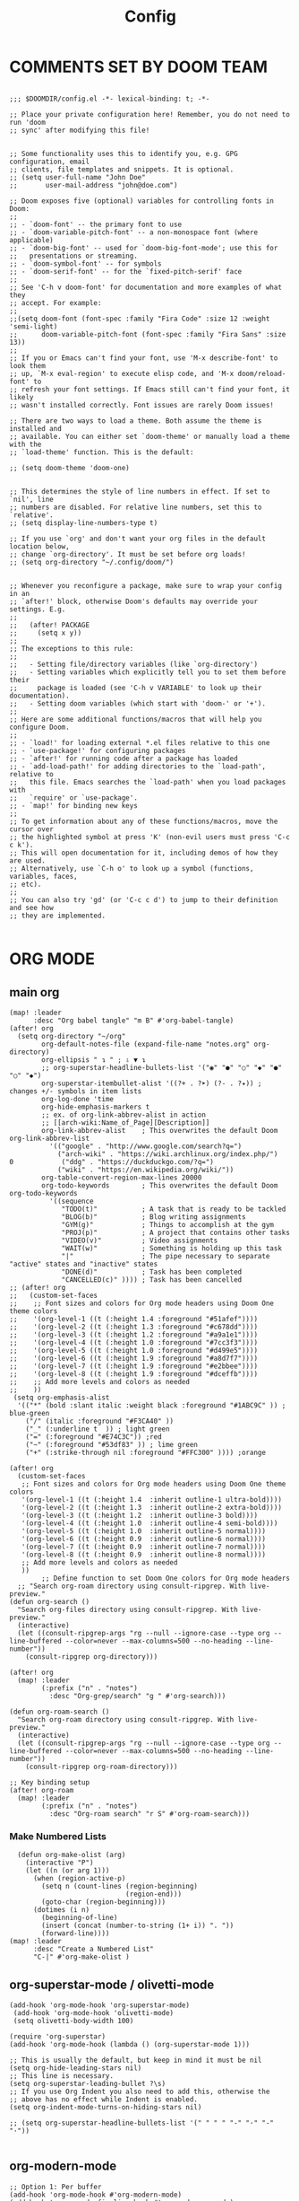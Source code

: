 #+title: Config
#+auto_tangle: t
#+STARTUP: showeverything
#+PROPERTY:header-args :tangle config.el

* COMMENTS SET BY DOOM TEAM
#+begin_src elisp

;;; $DOOMDIR/config.el -*- lexical-binding: t; -*-

;; Place your private configuration here! Remember, you do not need to run 'doom
;; sync' after modifying this file!


;; Some functionality uses this to identify you, e.g. GPG configuration, email
;; clients, file templates and snippets. It is optional.
;; (setq user-full-name "John Doe"
;;       user-mail-address "john@doe.com")

;; Doom exposes five (optional) variables for controlling fonts in Doom:
;;
;; - `doom-font' -- the primary font to use
;; - `doom-variable-pitch-font' -- a non-monospace font (where applicable)
;; - `doom-big-font' -- used for `doom-big-font-mode'; use this for
;;   presentations or streaming.
;; - `doom-symbol-font' -- for symbols
;; - `doom-serif-font' -- for the `fixed-pitch-serif' face
;;
;; See 'C-h v doom-font' for documentation and more examples of what they
;; accept. For example:
;;
;;(setq doom-font (font-spec :family "Fira Code" :size 12 :weight 'semi-light)
;;      doom-variable-pitch-font (font-spec :family "Fira Sans" :size 13))
;;
;; If you or Emacs can't find your font, use 'M-x describe-font' to look them
;; up, `M-x eval-region' to execute elisp code, and 'M-x doom/reload-font' to
;; refresh your font settings. If Emacs still can't find your font, it likely
;; wasn't installed correctly. Font issues are rarely Doom issues!

;; There are two ways to load a theme. Both assume the theme is installed and
;; available. You can either set `doom-theme' or manually load a theme with the
;; `load-theme' function. This is the default:

;; (setq doom-theme 'doom-one)


;; This determines the style of line numbers in effect. If set to `nil', line
;; numbers are disabled. For relative line numbers, set this to `relative'.
;; (setq display-line-numbers-type t)

;; If you use `org' and don't want your org files in the default location below,
;; change `org-directory'. It must be set before org loads!
;; (setq org-directory "~/.config/doom/")


;; Whenever you reconfigure a package, make sure to wrap your config in an
;; `after!' block, otherwise Doom's defaults may override your settings. E.g.
;;
;;   (after! PACKAGE
;;     (setq x y))
;;
;; The exceptions to this rule:
;;
;;   - Setting file/directory variables (like `org-directory')
;;   - Setting variables which explicitly tell you to set them before their
;;     package is loaded (see 'C-h v VARIABLE' to look up their documentation).
;;   - Setting doom variables (which start with 'doom-' or '+').
;;
;; Here are some additional functions/macros that will help you configure Doom.
;;
;; - `load!' for loading external *.el files relative to this one
;; - `use-package!' for configuring packages
;; - `after!' for running code after a package has loaded
;; - `add-load-path!' for adding directories to the `load-path', relative to
;;   this file. Emacs searches the `load-path' when you load packages with
;;   `require' or `use-package'.
;; - `map!' for binding new keys
;;
;; To get information about any of these functions/macros, move the cursor over
;; the highlighted symbol at press 'K' (non-evil users must press 'C-c c k').
;; This will open documentation for it, including demos of how they are used.
;; Alternatively, use `C-h o' to look up a symbol (functions, variables, faces,
;; etc).
;;
;; You can also try 'gd' (or 'C-c c d') to jump to their definition and see how
;; they are implemented.

#+end_src
* ORG MODE
** main org
#+begin_src elisp
(map! :leader
      :desc "Org babel tangle" "m B" #'org-babel-tangle)
(after! org
  (setq org-directory "~/org"
        org-default-notes-file (expand-file-name "notes.org" org-directory)
        org-ellipsis " ↴ " ; ⇩ ▼ ↴
        ;; org-superstar-headline-bullets-list '("◉" "●" "○" "◆" "●" "○" "◆")
        org-superstar-itembullet-alist '((?+ . ?➤) (?- . ?✦)) ; changes +/- symbols in item lists
        org-log-done 'time
        org-hide-emphasis-markers t
        ;; ex. of org-link-abbrev-alist in action
        ;; [[arch-wiki:Name_of_Page][Description]]
        org-link-abbrev-alist    ; This overwrites the default Doom org-link-abbrev-list
          '(("google" . "http://www.google.com/search?q=")
            ("arch-wiki" . "https://wiki.archlinux.org/index.php/")
0            ("ddg" . "https://duckduckgo.com/?q=")
            ("wiki" . "https://en.wikipedia.org/wiki/"))
        org-table-convert-region-max-lines 20000
        org-todo-keywords        ; This overwrites the default Doom org-todo-keywords
          '((sequence
             "TODO(t)"           ; A task that is ready to be tackled
             "BLOG(b)"           ; Blog writing assignments
             "GYM(g)"            ; Things to accomplish at the gym
             "PROJ(p)"           ; A project that contains other tasks
             "VIDEO(v)"          ; Video assignments
             "WAIT(w)"           ; Something is holding up this task
             "|"                 ; The pipe necessary to separate "active" states and "inactive" states
             "DONE(d)"           ; Task has been completed
             "CANCELLED(c)" )))) ; Task has been cancelled
;; (after! org
;;   (custom-set-faces
;;    ;; Font sizes and colors for Org mode headers using Doom One theme colors
;;    '(org-level-1 ((t (:height 1.4 :foreground "#51afef"))))
;;    '(org-level-2 ((t (:height 1.3 :foreground "#c678dd"))))
;;    '(org-level-3 ((t (:height 1.2 :foreground "#a9a1e1"))))
;;    '(org-level-4 ((t (:height 1.0 :foreground "#7cc3f3"))))
;;    '(org-level-5 ((t (:height 1.0 :foreground "#d499e5"))))
;;    '(org-level-6 ((t (:height 1.9 :foreground "#a8d7f7"))))
;;    '(org-level-7 ((t (:height 1.9 :foreground "#e2bbee"))))
;;    '(org-level-8 ((t (:height 1.9 :foreground "#dceffb"))))
;;    ;; Add more levels and colors as needed
;;    ))
 (setq org-emphasis-alist
  '(("*" (bold :slant italic :weight black :foreground "#1ABC9C" )) ; blue-green
    ("/" (italic :foreground "#F3CA40" ))
    ("_" (:underline t  )) ; light green
    ("=" (:foreground "#E74C3C")) ;red
    ("~" (:foreground "#53df83" )) ; lime green
    ("+" (:strike-through nil :foreground "#FFC300" )))) ;orange

(after! org
  (custom-set-faces
   ;; Font sizes and colors for Org mode headers using Doom One theme colors
   '(org-level-1 ((t (:height 1.4  :inherit outline-1 ultra-bold))))
   '(org-level-2 ((t (:height 1.3  :inherit outline-2 extra-bold))))
   '(org-level-3 ((t (:height 1.2  :inherit outline-3 bold))))
   '(org-level-4 ((t (:height 1.0  :inherit outline-4 semi-bold))))
   '(org-level-5 ((t (:height 1.0  :inherit outline-5 normal))))
   '(org-level-6 ((t (:height 0.9  :inherit outline-6 normal))))
   '(org-level-7 ((t (:height 0.9  :inherit outline-7 normal))))
   '(org-level-8 ((t (:height 0.9  :inherit outline-8 normal))))
   ;; Add more levels and colors as needed
   ))
        ;; Define function to set Doom One colors for Org mode headers
  ;; "Search org-roam directory using consult-ripgrep. With live-preview."
(defun org-search ()
  "Search org-files directory using consult-ripgrep. With live-preview."
  (interactive)
  (let ((consult-ripgrep-args "rg --null --ignore-case --type org --line-buffered --color=never --max-columns=500 --no-heading --line-number"))
    (consult-ripgrep org-directory)))

(after! org
  (map! :leader
        (:prefix ("n" . "notes")
          :desc "Org-grep/search" "g " #'org-search)))

(defun org-roam-search ()
  "Search org-roam directory using consult-ripgrep. With live-preview."
  (interactive)
  (let ((consult-ripgrep-args "rg --null --ignore-case --type org --line-buffered --color=never --max-columns=500 --no-heading --line-number"))
    (consult-ripgrep org-roam-directory)))

;; Key binding setup
(after! org-roam
  (map! :leader
        (:prefix ("n" . "notes")
          :desc "Org-roam search" "r S" #'org-roam-search)))
#+end_src
*** Make Numbered Lists
#+begin_src elisp
  (defun org-make-olist (arg)
    (interactive "P")
    (let ((n (or arg 1)))
      (when (region-active-p)
        (setq n (count-lines (region-beginning)
                             (region-end)))
        (goto-char (region-beginning)))
      (dotimes (i n)
        (beginning-of-line)
        (insert (concat (number-to-string (1+ i)) ". "))
        (forward-line))))
(map! :leader
      :desc "Create a Numbered List"
      "C-|" #'org-make-olist )
#+end_src
** org-superstar-mode / olivetti-mode
#+begin_src elisp
(add-hook 'org-mode-hook 'org-superstar-mode)
 (add-hook 'org-mode-hook 'olivetti-mode)
 (setq olivetti-body-width 100)

(require 'org-superstar)
(add-hook 'org-mode-hook (lambda () (org-superstar-mode 1)))

;; This is usually the default, but keep in mind it must be nil
(setq org-hide-leading-stars nil)
;; This line is necessary.
(setq org-superstar-leading-bullet ?\s)
;; If you use Org Indent you also need to add this, otherwise the
;; above has no effect while Indent is enabled.
(setq org-indent-mode-turns-on-hiding-stars nil)

;; (setq org-superstar-headline-bullets-list '(" " " " "-" "·" "-" "·"))

#+end_src
** org-modern-mode
#+begin_src elisp
;; Option 1: Per buffer
(add-hook 'org-mode-hook #'org-modern-mode)
(add-hook 'org-agenda-finalize-hook #'org-modern-agenda)

;; Option 2: Globally
;; (with-eval-after-load 'org (global-org-modern-mode))
#+end_src
** Org-auto-tangle
=org-auto-tangle= allows you to add the option =#+auto_tangle: t= in your Org file so that it automatically tangles when you save the document.  I have made adding this to your file even easier by creating a function 'dt/insert-auto-tangle-tag' and setting it to a keybinding 'SPC i a'.
#+begin_src elisp
(use-package! org-auto-tangle
  :defer t
  :hook (org-mode . org-auto-tangle-mode)
  :config
  (setq org-auto-tangle-default t))

(defun dt/insert-auto-tangle-tag ()
  "Insert auto-tangle tag in a literate config."
  (interactive)
  (evil-org-open-below 1)
  (insert "#+auto_tangle: t ")
  (evil-force-normal-state))

(map! :leader
      :desc "Insert auto_tangle tag" "i a" #'dt/insert-auto-tangle-tag)
#+end_src

  drwxr-xr-x 1 ayako ayako  624 Jul 13 04:07
** org roam
#+begin_src elisp
(after! org-roam
  (setq org-roam-directory "~/roam/")
  (setq org-roam-completion-everywhere t)
  ;; (setq org-roam-graph-viewer "~/usr/bin/brave")
  ;; Additional keybinding in org-mode-map
  (map! :map org-mode-map
        ;; Use `C-M-i` for completion-at-point
        "C-M-i" #'completion-at-point)
  ;; Enable org-roam
  (org-roam-db-autosync-enable))

(use-package! websocket
  :after org-roam)

(use-package! org-roam-ui
  :after org-roam ;; or :after org
  ;;         normally we'd recommend hooking orui after org-roam, but since org-roam does not have
  ;;         a hookable mode anymore, you're advised to pick something yourself
  ;;         if you don't care about startup time, use
  ;;  :hook (after-init . org-roam-ui-mode)
  :config
  (setq org-roam-ui-sync-theme t
        org-roam-ui-follow t
        org-roam-ui-update-on-save t
        org-roam-ui-open-on-start t))

;; Bind this to SPC n r I
(defun org-roam-node-insert-immediate (arg &rest args)
  (interactive "P")
  (let ((args (cons arg args))
        (org-roam-capture-templates (list (append (car org-roam-capture-templates)
                                                  '(:immediate-finish t)))))
    (apply #'org-roam-node-insert args)))

(map! :leader
      :prefix ("n" . "notes")
      :desc "Insert org-roam node" "r I" #'org-roam-node-insert-immediate)

;; Removing timestamp from filename
(after! org-roam
  (setq org-roam-capture-templates
        '(("d" "default" plain "%?"
           :target (file+head "${slug}.org"
                              "#+title: ${title}\n")
           :unnarrowed t))))
#+end_src
** org agenda
#+begin_src elisp
(after! org
  (setq org-agenda-files
  '("~/org/agenda.org")))

(after! org-agenda
(setq
   ;; org-fancy-priorities-list '("[A]" "[B]" "[C]")
   ;; org-fancy-priorities-list '("❗" "[B]" "[C]")
   ;; org-fancy-priorities-list '("🔴" "🟡" "🟢")
   ;; org-fancy-priorities-list '("🔴" "🔵" "🟢")
   org-fancy-priorities-list '("🟥" "🟧" "🟨")
   org-priority-faces
   '((?A :foreground "#ff6c6b" :weight bold)
     (?B :foreground "#98be65" :weight bold)
     (?C :foreground "#c678dd" :weight bold))
   org-agenda-block-separator 8411)

(setq org-agenda-custom-commands
      '(("v" "A better agenda view"
         ((tags "PRIORITY=\"A\""
                ((org-agenda-skip-function '(org-agenda-skip-entry-if 'todo 'done))
                 (org-agenda-overriding-header "High-priority unfinished tasks:")))
          (tags "PRIORITY=\"B\""
                ((org-agenda-skip-function '(org-agenda-skip-entry-if 'todo 'done))
                 (org-agenda-overriding-header "Medium-priority unfinished tasks:")))
          (tags "PRIORITY=\"C\""
                ((org-agenda-skip-function '(org-agenda-skip-entry-if 'todo 'done))
                 (org-agenda-overriding-header "Low-priority unfinished tasks:")))
          (tags "customtag"
                ((org-agenda-skip-function '(org-agenda-skip-entry-if 'todo 'done))
                 (org-agenda-overriding-header "Tasks marked with customtag:")))

          (agenda "")
          (alltodo ""))))))
#+end_src
** deft
#+begin_src elisp
(after! deft
(setq deft-directory "~/roam/"
;; (setq deft-directory "~/notes/"
      deft-extension '("txt" "org" "md")
      ;; deft-strip-summary-regexp "\\([\n ]\\|^#\\+[[:upper:][:lower:]_]+:.*$\\)"
      ;; deft-strip-summary-regexp ":PROPERTIES:\n\\(.+\n\\)+:END:\n"
      deft-use-filename-as-title t
      deft-recursive t))
#+end_src

#+RESULTS:
** denote
#+begin_src elisp
(require 'denote)
;; Remember to check the doc strings of those variables.
(setq denote-directory (expand-file-name "~/notes/"))
(setq denote-save-buffers nil)
(setq denote-known-keywords '("emacs" "philosophy" "politics" "economics"))
(setq denote-infer-keywords t)
(setq denote-sort-keywords t)
(setq denote-file-type nil) ; Org is the default, set others here
(setq denote-prompts '(title keywords))
(setq denote-excluded-directories-regexp nil)
(setq denote-excluded-keywords-regexp nil)
(setq denote-rename-confirmations '(rewrite-front-matter modify-file-name))
(setq denote-save-buffer t)
;; Pick dates, where relevant, with Org's advanced interface:
(setq denote-date-prompt-use-org-read-date t)


;; Like the default, but upcase the entries
(setq denote-org-front-matter
  "#+TITLE:      %s
#+DATE:       %s
#+FILETAGS:   %s
#+IDENTIFIER: %s
\n")

;; Read this manual for how to specify `denote-templates'.  We do not
;; include an example here to avoid potential confusion.


(setq denote-date-format nil) ; read doc string

;; By default, we do not show the context of links.  We just display
;; file names.  This provides a more informative view.
(setq denote-backlinks-show-context t)

;; Also see `denote-link-backlinks-display-buffer-action' which is a bit
;; advanced.

;; If you use Markdown or plain text files (Org renders links as buttons
;; right away)
(add-hook 'text-mode-hook #'denote-fontify-links-mode-maybe)

;; We use different ways to specify a path for demo purposes.
;; (setq denote-dired-directories
;;       (list denote-directory
;;             (thread-last denote-directory (expand-file-name "attachments"))
;;             (expand-file-name "~/Documents/books")))

;; Generic (great if you rename files Denote-style in lots of places):
;; (add-hook 'dired-mode-hook #'denote-dired-mode)
;;
;; OR if only want it in `denote-dired-directories':
(add-hook 'dired-mode-hook #'denote-dired-mode-in-directories)


;; Automatically rename Denote buffers using the `denote-rename-buffer-format'.
(denote-rename-buffer-mode 1)

;; Denote DOES NOT define any key bindings.  This is for the user to
;; decide.  For example:
(let ((map global-map))
  (define-key map (kbd "C-c n n") #'denote)
  (define-key map (kbd "C-c n c") #'denote-region) ; "contents" mnemonic
  (define-key map (kbd "C-c n N") #'denote-type)
  (define-key map (kbd "C-c n d") #'denote-date)
  (define-key map (kbd "C-c n z") #'denote-signature) ; "zettelkasten" mnemonic
  (define-key map (kbd "C-c n s") #'denote-subdirectory)
  (define-key map (kbd "C-c n t") #'denote-template)
  ;; If you intend to use Denote with a variety of file types, it is
  ;; easier to bind the link-related commands to the `global-map', as
  ;; shown here.  Otherwise follow the same pattern for `org-mode-map',
  ;; `markdown-mode-map', and/or `text-mode-map'.
  (define-key map (kbd "C-c n i") #'denote-link) ; "insert" mnemonic
  (define-key map (kbd "C-c n I") #'denote-add-links)
  (define-key map (kbd "C-c n b") #'denote-backlinks)
  (define-key map (kbd "C-c n f f") #'denote-find-link)
  (define-key map (kbd "C-c n f b") #'denote-find-backlink)
  ;; Note that `denote-rename-file' can work from any context, not just
  ;; Dired bufffers.  That is why we bind it here to the `global-map'.
  (define-key map (kbd "C-c n r") #'denote-rename-file)
  (define-key map (kbd "C-c n R") #'denote-rename-file-using-front-matter))

;; Key bindings specifically for Dired.
(let ((map dired-mode-map))
  (define-key map (kbd "C-c C-d C-i") #'denote-link-dired-marked-notes)
  (define-key map (kbd "C-c C-d C-r") #'denote-dired-rename-files)
  (define-key map (kbd "C-c C-d C-k") #'denote-dired-rename-marked-files-with-keywords)
  (define-key map (kbd "C-c C-d C-R") #'denote-dired-rename-marked-files-using-front-matter))

(with-eval-after-load 'org-capture
  (setq denote-org-capture-specifiers "%l\n%i\n%?")
  (add-to-list 'org-capture-templates
               '("n" "New note (with denote.el)" plain
                 (file denote-last-path)
                 #'denote-org-capture
                 :no-save t
                 :immediate-finish nil
                 :kill-buffer t
                 :jump-to-captured t)))

;; Also check the commands `denote-link-after-creating',
;; `denote-link-or-create'.  You may want to bind them to keys as well.


;; If you want to have Denote commands available via a right click
;; context menu, use the following and then enable
;; `context-menu-mode'.
(add-hook 'context-menu-functions #'denote-context-menu)
#+end_src

* OTHER CONFIG
** multi-vterm
+ [[https://github.com/suonlight/multi-vterm][multi-vterm github]]
#+begin_src elisp
(use-package multi-vterm :ensure t)
;; Define keybindings for multi-vterm in Doom Emacs
(map! :leader
      (:prefix ("-" . "multi-vterm")
        :desc "Open multi-vterm" "t" #'multi-vterm
        :desc "Next vterm" "n" #'multi-vterm-next
        :desc "Previous vterm" "p" #'multi-vterm-prev))


#+end_src
** which key
#+begin_src elisp
(setq which-key-use-C-h-commands 't)
#+end_src
** pixel-scroll
#+begin_src elisp
;; (pixel-scroll-mode 1)
;; (good-scroll-mode 1)
(pixel-scroll-precision-mode 1)

;; (setq
;;  scroll-conservatively 1000                     ;; only 'jump' when moving this far
;;  scroll-margin 4                                ;; scroll N lines to screen edge
;;  scroll-step 1                                  ;; keyboard scroll one line at a time
;;  mouse-wheel-scroll-amount '(6 ((shift) . 1))   ;; mouse scroll N lines
;;  mouse-wheel-progressive-speed nil              ;; don't accelerate scrolling

;;  redisplay-dont-pause t                         ;; don't pause display on input

;;  ;; Always redraw immediately when scrolling,
;;  ;; more responsive and doesn't hang!
;;  fast-but-imprecise-scrolling nil
;;  jit-lock-defer-time 0
;;  )

        ;; scroll one line at a time (less "jumpy" than defaults)
;; (setq mouse-wheel-scroll-amount '(1 ((shift) . 1))) ; one line at a time
(setq mouse-wheel-progressive-speed nil)            ; don't accelerate scrolling
;; (setq-default smooth-scroll-margin 0)
;; (setq scroll-step 1
;;       scroll-margin 1
;;       scroll-conservatively 100000) ;100000
#+end_src
** BEACON
Never lose your cursor.  When you scroll, your cursor will shine!  This is a global minor-mode. Turn it on everywhere with:
#+begin_src elisp
;; (beacon-mode 1)
#+end_src

** Set Icons For Dired
#+begin_src elisp
(all-the-icons-dired-mode 1)
#+end_src
** On relative line numbers
#+begin_src elisp
;; (setq display-line-numbers-type 'relative)

;; off
(setq display-line-numbers-type nil)
#+end_src
** Set default shell in Emacs vterm
#+begin_src elisp
(setq shell-file-name (executable-find "fish"))
#+end_src
** Set Font
#+begin_src elisp
;; FiraCode Nerd Font
(setq doom-font (font-spec :family "JetBrainsMono Nerd Font" :size 22))
#+end_src
** Use Ctrl + hjkl to move between windows
#+begin_src elisp

;; Use Ctrl+hjkl to move between windows
;; (define-key evil-normal-state-map (kbd "C-h") #'evil-window-left)
;; (define-key evil-normal-state-map (kbd "C-j") #'evil-window-down)
;; (define-key evil-normal-state-map (kbd "C-k") #'evil-window-up)
;; (define-key evil-normal-state-map (kbd "C-l") #'evil-window-right)
#+end_src
** set alt + jk to move line up and down
#+begin_src elisp
(defun move-line-up ()
  "Move up the current line."
  (interactive)
  (transpose-lines 1)
  (forward-line -2)
  (indent-according-to-mode))

(defun move-line-down ()
  "Move down the current line."
  (interactive)
  (forward-line 1)
  (transpose-lines 1)
  (forward-line -1)
  (indent-according-to-mode))

(global-set-key [(meta k)]  'move-line-up)
(global-set-key [(meta j)]  'move-line-down)

#+end_src
** dired
#+begin_src elisp
;; dired
(map! :leader
      (:prefix ("d" . "dired")
       :desc "Open dired" "d" #'dired
       :desc "Dired jump to current" "j" #'dired-jump)
      (:after dired
       (:map dired-mode-map
        :desc "Peep-dired image previews" "d p" #'peep-dired
        :desc "Dired view file"           "d v" #'dired-view-file)))

(evil-define-key 'normal dired-mode-map
  (kbd "M-RET") 'dired-display-file
  (kbd "h") 'dired-up-directory
  (kbd "l") 'dired-find-file ; use dired-find-file instead of dired-open.
  (kbd "m") 'dired-mark
  (kbd "t") 'dired-toggle-marks
  (kbd "u") 'dired-unmark
  (kbd "C") 'dired-do-copy
  (kbd "D") 'dired-do-delete
  (kbd "J") 'dired-goto-file
  (kbd "M") 'dired-do-chmod
  (kbd "O") 'dired-do-chown
  (kbd "P") 'dired-do-print
  (kbd "R") 'dired-do-rename
  (kbd "T") 'dired-do-touch
  (kbd "Y") 'dired-copy-filenamecopy-filename-as-kill ; copies filename to kill ring.
  (kbd "Z") 'dired-do-compress
  (kbd "+") 'dired-create-directory
  (kbd "-") 'dired-do-kill-lines
  (kbd "% l") 'dired-downcase
  (kbd "% m") 'dired-mark-files-regexp
  (kbd "% u") 'dired-upcase
  (kbd "* %") 'dired-mark-files-regexp
  (kbd "* .") 'dired-mark-extension
  (kbd "* /") 'dired-mark-directories
  (kbd "; d") 'epa-dired-do-decrypt
  (kbd "; e") 'epa-dired-do-encrypt)
;; Get file icons in dired
;;
;; (add-hook 'dired-mode-hook 'all-the-icons-dired-mode)
(add-hook 'dired-mode-hook 'nerd-icons-dired-mode)
;;
;; With dired-open plugin, you can launch external programs for certain extensions
;; For example, I set all .png files to open in 'sxiv' and all .mp4 files to open in 'mpv'
(setq dired-open-extensions '(("gif" . "sxiv")
                              ("jpg" . "sxiv")
                              ("png" . "sxiv")
                              ("mkv" . "mpv")
                              ("mp4" . "mpv")))

(defun my-dired-view-file ()
  (interactive)
  (dired-view-file)
  (local-set-key (kbd "<f5>") 'View-quit))

(define-key dired-mode-map (kbd "<f5>") 'my-dired-view-file)

#+end_src

** flyspell enable
#+begin_src elisp
;; Set the location of aspell executable
;; (setq ispell-program-name "aspell")
(setq ispell-program-name "hunspell")

;; Set the default dictionary
(setq ispell-dictionary "en_US")
#+end_src
** true transparent
#+begin_src elisp
(add-to-list 'default-frame-alist '(alpha-background . 90))
#+end_src

** setting bacground colour
#+begin_src elisp
;; (custom-set-faces
;;  '(default ((t (:background "#171718")))))
#+end_src
** Remembering minibuffer prompt history
One thing you will do a lot in Emacs is enter text into minibuffer prompts. Everything from M-x, isearch, the describe-* commands, and even the shell modes will receive a lot of input from you over time.

You’ll quickly realize that it would be helpful for Emacs to remember the things you’ve entered into these prompts the next time you use them. That’s where the savehist-mode comes in!

When you enable this mode, you will be able to use M-n (next-history-element) and M-p (previous-history-element) key bindings in almost every minibuffer (and shell) prompt to call up the inputs you used previously for the current command.

I also like to set the history-length to a reasonable number to reduce the impact that reading these history files can have on Emacs’ startup performance.
#+begin_src elisp
;; Save what you enter into minibuffer prompts
;; (setq history-length 25)
;; (savehist-mode 1)

#+end_src
** Remembering the last place you visited in a file
Sometimes it’s convenient for Emacs to remember the last location you were at when you visited a particular file. The save-place-mode can help with that!

Once you turn on this mode, Emacs will drop your cursor to the last visited location in any file that you open.
#+begin_src elisp
;; Remember and restore the last cursor location of opened files
(save-place-mode 1)

#+end_src

** Prevent using UI dialog's for prompts
Emacs will show prompts to confirm many different types of actions, and for some of them it shows a graphical dialog box. If you prefer to keep your Emacs workflow more keyboard-focused, you can turn off those dialog box prompts with this setting:
#+begin_src elisp
;; Don't pop up UI dialogs when prompting
(setq use-dialog-box nil)
#+end_src
** Automatically revert buffers for changed files
One thing that can be annoying about Emacs when you first start using it is that it doesn’t automatically refresh file buffers when the file on disk has been changed outside of Emacs. This can often happen when you’re using tools that generate some kind of text file output that you need to read in an Emacs buffer.

The global-auto-revert-mode will make Emacs watch the files for all open buffers for changes on disk and it will automatically refresh those buffers if they don’t have unsaved changes!
#+begin_src elisp
;; Revert buffers when the underlying file has changed
(global-auto-revert-mode 1)
#+end_src
I also like adding the following setting to cause other types of buffers in Emacs to update when related files on disk have changed.

The place this is most useful is when you’re using Emacs’ excellent Dired package! The following setting will cause Dired buffers to be automatically refreshed when files get added or deleted from the directory you are browsing:
#+begin_src elisp
;; Revert Dired and other buffers
(setq global-auto-revert-non-file-buffers t)
#+end_src

* BOOKMARKS AND BUFFERS
** Bookmarks
Doom Emacs uses 'SPC b' for keybindings related to bookmarks and buffers.

Bookmarks are somewhat like registers in that they record positions you can jump to.  Unlike registers, they have long names, and they persist automatically from one Emacs session to the next. The prototypical use of bookmarks is to record where you were reading in various files.

| COMMAND         | DESCRIPTION                            | KEYBINDING |
|-----------------+----------------------------------------+------------|
| list-bookmarks  | /List bookmarks/                         | SPC b L    |
| bookmark-set    | /Set bookmark/                           | SPC b m    |
| bookmark-delete | /Delete bookmark/                        | SPC b M    |
| bookmark-save   | /Save current bookmark to bookmark file/ | SPC b w    |

#+BEGIN_SRC emacs-lisp
(setq bookmark-default-file "~/.config/doom/bookmarks")

(map! :leader
      (:prefix ("b". "buffer")
       :desc "List bookmarks"                          "L" #'list-bookmarks
       :desc "Set bookmark"                            "m" #'bookmark-set
       :desc "Delete bookmark"                         "M" #'bookmark-delete
       :desc "Save current bookmarks to bookmark file" "w" #'bookmark-save))
#+END_SRC

* theme
+ list of doom-theme
#+begin_src elisp
;; (setq doom-theme 'doom-one)
;; (setq doom-theme 'doom-henna)
;; (setq doom-theme 'doom-homage-black)
;; (setq doom-theme 'doom-homage-white)
;; (use-package naga-theme
;;   :config
;;   ;; If you wish to disable accentuated org blocks
;;   (setq naga-theme-use-lighter-org-block-background nil)
;;   (setq naga-theme-modeline-style 'filled-green)
;;   (load-theme 'naga t))

;; (require 'ef-themes)
;; ;; Disable all other themes to avoid awkward blending:
;; (mapc #'disable-theme custom-enabled-themes)

;; ;; Load the theme of choice:
;; (load-theme 'ef-autumn :no-confirm)

;; (setq ef-themes-to-toggle '(ef-autumn ef-melissa-light))

#+end_src

#+RESULTS:
: homage-white

** [[https://protesilaos.com/emacs/ef-themes-pictures][Sample Images]]
** Dark themes
+ This section contains:
+ ef-autumn
+ ef-bio
+ ef-cherie
+ ef-dark
+ ef-deuteranopia-dark
+ ef-dream
+ ef-duo-dark
+ ef-elea-dark
+ ef-maris-dark
+ ef-melissa-dark
+ ef-night
+ ef-rosa
+ ef-symbiosis
+ ef-trio-dark
+ ef-tritanopia-dark
+ ef-winter
** Light themes
+ This section contains:
+ ef-arbutus
+ ef-cyprus
+ ef-day
+ ef-deuteranopia-light
+ ef-duo-light
+ ef-elea-light
+ ef-frost
+ ef-kassio
+ ef-light
+ ef-maris-light
+ ef-melissa-light
+ ef-reverie
+ ef-spring
+ ef-summer
+ ef-trio-light
+ ef-tritanopia-light

* doom appearance
#+begin_src elisp
 (setq global-vi-tilde-fringe-mode nil ) ; removes the tildas

(setq undo-limit 80000000                         ; Raise undo-limit to 80Mb
      evil-want-fine-undo t                       ; By default while in insert all changes are one big blob. Be more granular
      auto-save-default t                         ; Nobody likes to loose work, I certainly don't
      inhibit-compacting-font-caches t            ; When there are lots of glyphs, keep them in memory
      truncate-string-ellipsis "…")              ; Unicode ellispis are nicer than "...", and also save /precious/ space

(display-time-mode 1)                             ; Enable time in the mode-line
(unless (equal "Battery status not available"
               (battery))
  (display-battery-mode 1))                       ; On laptops it's nice to know how much power you have
(global-subword-mode 1)                           ; Iterate through CamelCase words
(setq-default line-spacing 5)
(remove-hook 'after-init-hook #'doom-modeline-mode)
(setq org-indent-indentation-per-level 4)
#+end_src

* c++/c
#+begin_src elisp
;; ;; Enable Tree-Sitter
(require 'tree-sitter)
(require 'tree-sitter-langs)

;; (add-hook 'c-mode-hook #'tree-sitter-mode)
;; (add-hook 'c++-mode-hook #'tree-sitter-mode)

;; ;; Configure Eglot with Tree-Sitter
;; (use-package! eglot
;;   :config
;;   (add-to-list 'eglot-server-programs '((c-mode c++-mode) . ("clangd")))
;;   (add-hook 'c-mode-hook 'eglot-ensure)
;;   (add-hook 'c++-mode-hook 'eglot-ensure))

(use-package! eglot
  :config
  (add-to-list 'eglot-server-programs '(c++-mode . ("clangd")))
  (add-hook 'c-mode-hook 'eglot-ensure)
  (add-hook 'c++-mode-hook 'eglot-ensure))

(use-package! tree-sitter
  :config
  (global-tree-sitter-mode)
  (add-hook 'tree-sitter-after-on-hook #'tree-sitter-hl-mode))

(use-package! tree-sitter-langs
  :after tree-sitter
  :config
  (tree-sitter-require 'c)
  (add-hook 'c-mode-hook #'tree-sitter-hl-mode)
  (add-hook 'c++-mode-hook #'tree-sitter-hl-mode))
#+end_src
* OPTIMIZING
#+begin_src elisp
;; Disable org-appear-mode
(add-hook 'org-mode-hook #'org-appear-mode)
;; Set a higher garbage collection threshold (e.g., 100 MB)
(setq gc-cons-threshold (* 100 1024 1024))

;; Disable flycheck
;; (global-flycheck-mode -1)

;; Minimize garbage collection during startup
(setq gc-cons-threshold most-positive-fixnum)

;; Lower threshold back to 8 MiB (default is 800kB)
(add-hook 'emacs-startup-hook
          (lambda ()
            (setq gc-cons-threshold (expt 2 23))))

(global-font-lock-mode t)
(setq font-lock-maximum-decoration t)
(setq font-lock-maximum-size 100000)
(setq font-lock-support-mode 'lazy-lock-mode)
;; Whether display the buffer name.
(setq doom-modeline-buffer-name t)
#+end_src
* custome function
#+begin_src elisp
;; Toggle Evil mode with F9
(global-set-key (kbd "<f9>") 'evil-mode)
#+end_src
